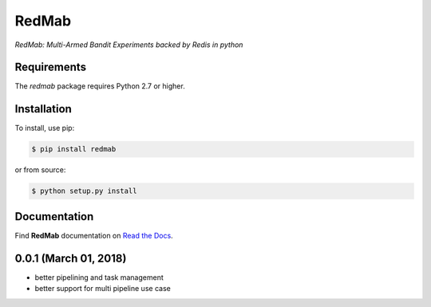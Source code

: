 RedMab
======
*RedMab: Multi-Armed Bandit Experiments backed by Redis in python*

|BuildStatus| |CoverageStatus| |Version| |Python| |Docs|


Requirements
------------

The *redmab* package requires Python 2.7 or higher.


Installation
------------

To install, use pip:

.. code-block::

    $ pip install redmab

or from source:

.. code-block::

    $ python setup.py install



Documentation
-------------
Find **RedMab** documentation on `Read the Docs <http://redmab.readthedocs.io/en/latest/>`_.


.. |BuildStatus| image:: https://travis-ci.org/72squared/redmab.svg?branch=master
    :target: https://travis-ci.org/72squared/redmab

.. |CoverageStatus| image:: https://coveralls.io/repos/github/72squared/redmab/badge.svg?branch=master
    :target: https://coveralls.io/github/72squared/redmab?branch=master

.. |Version| image:: https://badge.fury.io/py/redmab.svg
    :target: https://badge.fury.io/py/redmab

.. |Python| image:: https://img.shields.io/badge/python-2.7,3.4,pypy-blue.svg
    :target:  https://pypi.python.org/pypi/redmab/

.. |Docs| image:: https://readthedocs.org/projects/redmab/badge/?version=latest
    :target: http://redmab.readthedocs.org/en/latest/
    :alt: Documentation Status


0.0.1 (March 01, 2018)
----------------------

* better pipelining and task management
* better support for multi pipeline use case


